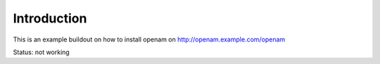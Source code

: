 Introduction
============

This is an example buildout on how to install openam on http://openam.example.com/openam

Status: not working

